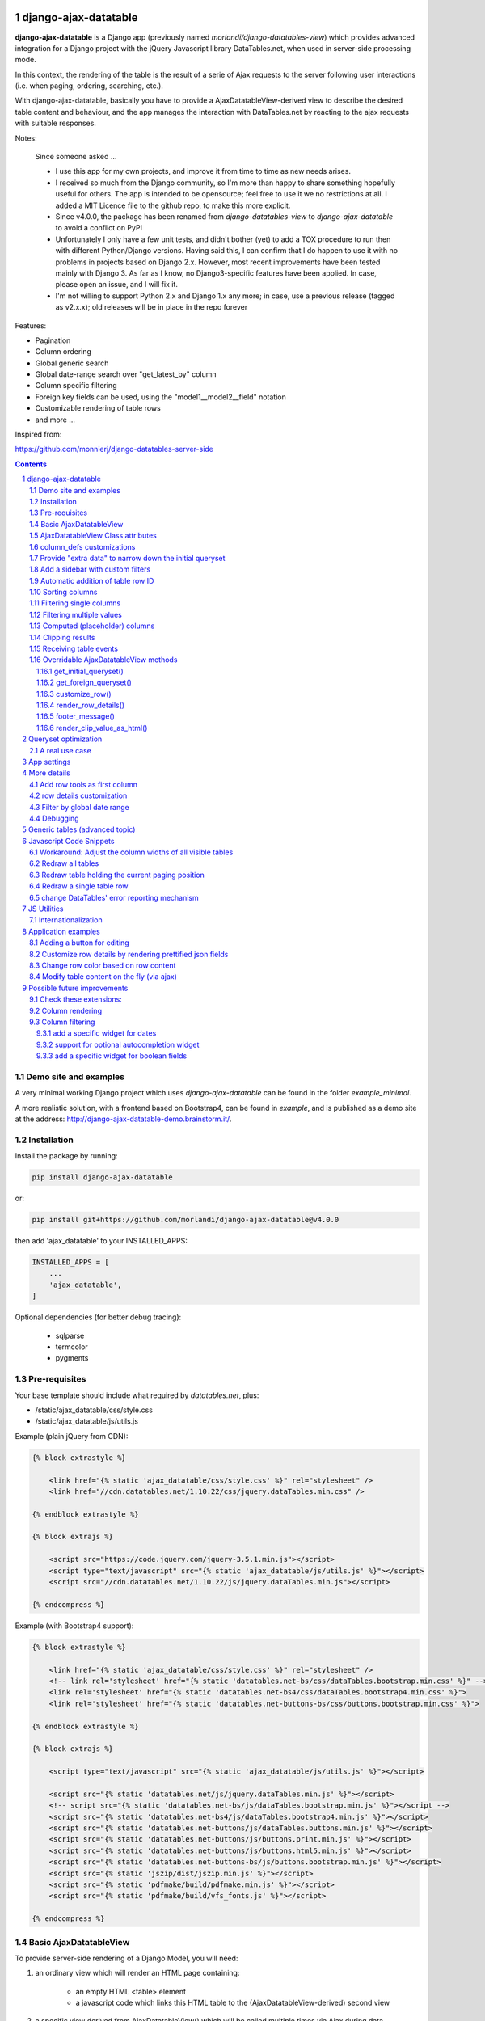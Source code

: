 
django-ajax-datatable
=====================

**django-ajax-datatable** is a Django app (previously named *morlandi/django-datatables-view*) which provides advanced  integration for a Django project with the jQuery Javascript library DataTables.net,
when used in server-side processing mode.

In this context, the rendering of the table is the result of a serie of Ajax
requests to the server following user interactions (i.e. when paging, ordering, searching, etc.).

With django-ajax-datatable, basically you have to provide a AjaxDatatableView-derived view
to describe the desired table content and behaviour, and the app manages the interaction
with DataTables.net by reacting to the ajax requests with suitable responses.

Notes:

   Since someone asked ...

   - I use this app for my own projects, and improve it from time to time as new needs arises.

   - I received so much from the Django community, so I'm more than happy to share something hopefully useful for others.
     The app is intended to be opensource; feel free to use it we no restrictions at all.
     I added a MIT Licence file to the github repo, to make this more explicit.

   - Since v4.0.0, the package has been renamed from `django-datatables-view` to `django-ajax-datatable`
     to avoid a conflict on PyPI

   - Unfortunately I only have a few unit tests, and didn't bother (yet) to add a TOX procedure to run then with
     different Python/Django versions.
     Having said this, I can confirm that I do happen to use it with no problems in projects based on Django 2.x.
     However, most recent improvements have been tested mainly with Django 3.
     As far as I know, no Django3-specific features have been applied.
     In case, please open an issue, and I will fix it.

   - I'm not willing to support Python 2.x and Django 1.x any more; in case, use a previous release (tagged as v2.x.x);
     old releases will be in place in the repo forever

Features:

- Pagination
- Column ordering
- Global generic search
- Global date-range search over "get_latest_by" column
- Column specific filtering
- Foreign key fields can be used, using the "model1__model2__field" notation
- Customizable rendering of table rows
- and more ...

Inspired from:

https://github.com/monnierj/django-datatables-server-side

.. contents::

.. sectnum::

Demo site and examples
----------------------

A very minimal working Django project which uses `django-ajax-datatable` can be found in the folder `example_minimal`.

A more realistic solution, with a frontend based on Bootstrap4, can be found in `example`,
and is published as a demo site at the address: http://django-ajax-datatable-demo.brainstorm.it/.

.. image:: screenshots/examples.png

Installation
------------

Install the package by running:

.. code:: bash

    pip install django-ajax-datatable

or:

.. code:: bash

    pip install git+https://github.com/morlandi/django-ajax-datatable@v4.0.0

then add 'ajax_datatable' to your INSTALLED_APPS:

.. code:: bash

    INSTALLED_APPS = [
        ...
        'ajax_datatable',
    ]

Optional dependencies (for better debug tracing):

    - sqlparse
    - termcolor
    - pygments


Pre-requisites
--------------

Your base template should include what required by `datatables.net`, plus:

- /static/ajax_datatable/css/style.css
- /static/ajax_datatable/js/utils.js

Example (plain jQuery from CDN):

.. code:: html

    {% block extrastyle %}

        <link href="{% static 'ajax_datatable/css/style.css' %}" rel="stylesheet" />
        <link href="//cdn.datatables.net/1.10.22/css/jquery.dataTables.min.css" />

    {% endblock extrastyle %}

    {% block extrajs %}

        <script src="https://code.jquery.com/jquery-3.5.1.min.js"></script>
        <script type="text/javascript" src="{% static 'ajax_datatable/js/utils.js' %}"></script>
        <script src="//cdn.datatables.net/1.10.22/js/jquery.dataTables.min.js"></script>

    {% endcompress %}


Example (with Bootstrap4 support):

.. code:: html

    {% block extrastyle %}

        <link href="{% static 'ajax_datatable/css/style.css' %}" rel="stylesheet" />
        <!-- link rel='stylesheet' href="{% static 'datatables.net-bs/css/dataTables.bootstrap.min.css' %}" -->
        <link rel='stylesheet' href="{% static 'datatables.net-bs4/css/dataTables.bootstrap4.min.css' %}">
        <link rel='stylesheet' href="{% static 'datatables.net-buttons-bs/css/buttons.bootstrap.min.css' %}">

    {% endblock extrastyle %}

    {% block extrajs %}

        <script type="text/javascript" src="{% static 'ajax_datatable/js/utils.js' %}"></script>

        <script src="{% static 'datatables.net/js/jquery.dataTables.min.js' %}"></script>
        <!-- script src="{% static 'datatables.net-bs/js/dataTables.bootstrap.min.js' %}"></script -->
        <script src="{% static 'datatables.net-bs4/js/dataTables.bootstrap4.min.js' %}"></script>
        <script src="{% static 'datatables.net-buttons/js/dataTables.buttons.min.js' %}"></script>
        <script src="{% static 'datatables.net-buttons/js/buttons.print.min.js' %}"></script>
        <script src="{% static 'datatables.net-buttons/js/buttons.html5.min.js' %}"></script>
        <script src="{% static 'datatables.net-buttons-bs/js/buttons.bootstrap.min.js' %}"></script>
        <script src="{% static 'jszip/dist/jszip.min.js' %}"></script>
        <script src="{% static 'pdfmake/build/pdfmake.min.js' %}"></script>
        <script src="{% static 'pdfmake/build/vfs_fonts.js' %}"></script>

    {% endcompress %}


Basic AjaxDatatableView
-----------------------

To provide server-side rendering of a Django Model, you will need:

1. an ordinary view which will render an HTML page containing:

    - an empty HTML <table> element
    - a javascript code which links this HTML table to the (AjaxDatatableView-derived) second view

2. a specific view derived from AjaxDatatableView() which will be called multiple times
   via Ajax during data navigation; this second view has two duties:

   - render the initial table layout based on specified columns
   - respond to datatables.net requests, as a consequence of the user interaction with the table

**Example**:

We start by rendering an HTML page from this template:

file `permissions_list.html`

.. code:: python

    <table id="datatable_permissions">
    </table>

    or:

    <div class="table-responsive">
        <table id="datatable_permissions" width="100%" class="table table-striped table-bordered dt-responsive compact nowrap">
        </table>
    </div>

    ...

    <script language="javascript">

        $(document).ready(function() {
            AjaxDatatableViewUtils.initialize_table(
                $('#datatable_permissions'),
                "{% url 'ajax_datatable_permissions' %}",
                {
                    // extra_options (example)
                    processing: false,
                    autoWidth: false,
                    full_row_select: true,
                    scrollX: false
                }, {
                    // extra_data
                    // ...
                },
            );
        });

    </script>

Here, "{% url 'ajax_datatable_permissions' %}" is the endpoint to the specialized view:

file `urls.py`

.. code:: python

    from django.urls import path
    from . import ajax_datatable_views

    app_name = 'frontend'

    urlpatterns = [
        ...
        path('ajax_datatable/permissions/', ajax_datatable_views.PermissionAjaxDatatableView.as_view(), name="ajax_datatable_permissions"),
    ]



The javascript helper **AjaxDatatableViewUtils.initialize_table(element, url, extra_options={}, extra_data={})**
connects the HTML table element to the "server-size table rendering" machinery, and performs
a first call (identified by the `action=initialize` parameter) to the AjaxDatatableView-derived
view.

This in turn populates the HTML empty table with a suitable layout,
while subsequent calls to the view will be performed to populate the table with real data.

This strategy allows the placement of one or more dynamic tables in the same page.


I often keep all AjaxDatatableView-derived views in a separate "ajax_datatable_views.py" source file,
to make it crystal clear that you should never call them directly:

file `ajax_datatable_views.py`

.. code:: python

    from ajax_datatable.views import AjaxDatatableView
    from django.contrib.auth.models import Permission


    class PermissionAjaxDatatableView(AjaxDatatableView):

        model = Permission
        title = 'Permissions'
        initial_order = [["app_label", "asc"], ]
        length_menu = [[10, 20, 50, 100, -1], [10, 20, 50, 100, 'all']]
        search_values_separator = '+'

        column_defs = [
            AjaxDatatableView.render_row_tools_column_def(),
            {'name': 'id', 'visible': False, },
            {'name': 'codename', 'visible': True, },
            {'name': 'name', 'visible': True, },
            {'name': 'app_label', 'foreign_field': 'content_type__app_label', 'visible': True, },
            {'name': 'model', 'foreign_field': 'content_type__model', 'visible': True, },
        ]

In the previous example, row id is included in the first column of the table,
but hidden to the user.

AjaxDatatableView will serialize the required data during table navigation.


This is the resulting table:

.. image:: screenshots/001a.png

You can use common CSS style to customize the final rendering:

.. image:: screenshots/001.png


AjaxDatatableViewUtils.initialize_table() parameters are:

    element
        table element

    url
        action (remote url to be called via Ajax)

    extra_options={}
        custom options for dataTable()

    extra_data={}
        extra parameters to be sent via ajax for global "initial queryset" filtering;
        see: `Provide "extra data" to narrow down the initial queryset`_


AjaxDatatableView Class attributes
----------------------------------

Required:

- model
- column_defs

Optional:

- initial_order = [[1, "asc"], [5, "desc"]]   # positions can also be expressed as column names: [['surname', 'asc'], ]
- length_menu = [[10, 20, 50, 100], [10, 20, 50, 100]]
- latest_by = None
- show_date_filters = None
- show_column_filters = None
- disable_queryset_optimization = False
- disable_queryset_optimization_only = False
- disable_queryset_optimization_select_related = False
- disable_queryset_optimization_prefetch_related = False
- table_row_id_prefix = 'row-'
- table_row_id_fieldname = 'id'
- render_row_details_template_name = "render_row_details.html"
- search_values_separator = ''
- sort_field: None

or override the following methods to provide attribute values at run-time,
based on request:

.. code:: python

    def get_column_defs(self):
        return self.column_defs

    def get_initial_order(self):
        return self.initial_order

    def get_length_menu(self):
        return self.length_menu

    def get_latest_by(self, request):
        """
        Override to customize based on request.

        Provides the name of the column to be used for global date range filtering.
        Return either '', a fieldname or None.

        When None is returned, in model's Meta 'get_latest_by' attributed will be used.
        """
        return self.latest_by

    def get_show_date_filters(self, request):
        """
        Override to customize based on request.

        Defines whether to use the global date range filter.
        Return either True, False or None.

        When None is returned, will'll check whether 'latest_by' is defined
        """
        return self.show_date_filters

    def get_show_column_filters(self, request):
        """
        Override to customize based on request.

        Defines whether to use the column filters.
        Return either True, False or None.

        When None is returned, check if at least one visible column in searchable.
        """
        return self.show_column_filters

    def get_table_row_id(self, request, obj):
        """
        Provides a specific ID for the table row; default: "row-ID"
        Override to customize as required.
        """
        result = ''
        if self.table_row_id_fieldname:
            try:
                result = self.table_row_id_prefix + str(getattr(obj, self.table_row_id_fieldname))
            except:
                result = ''
        return result

column_defs customizations
--------------------------

Example::

    column_defs = [{
        'name': 'currency',                 # required
        'data': None,
        'title': 'Currency',                # optional: default = field verbose_name or column name
        'visible': True,                    # optional: default = True
        'searchable': True,                 # optional: default = True if visible, False otherwise
        'orderable': True,                  # optional: default = True if visible, False otherwise
        'foreign_field': 'manager__name',   # optional: follow relation
        'm2m_foreign_field': 'manager__name',   # optional: follow m2m relation
        'placeholder': False,               # ???
        'className': 'css-class-currency',  # optional class name for cell
        'defaultContent': '<h1>test</h1>',  # ???
        'width': 300,                       # optional: controls the minimum with of each single column
        'choices': None,                    # see `Filtering single columns` below
        'initialSearchValue': None,         # see `Filtering single columns` below
        'autofilter': False,                # see `Filtering single columns` below
        'boolean': False,                   # treat calculated column as BooleanField
        'max_length': 0,                    # if > 0, clip result longer then max_length
        'lookup_field': '__icontains',      # used for searches; default: '__icontains'
    }, {
        ...

Notes:

    - **title**: if not supplied, the verbose name of the model column (when available)
      or **name** will be used
    - **width**: for this to be effective, you need to add **table-layout: fixed;** style
      to the HTML table, but in some situations this causes problems in the computation
      of the table columns' widths (at least in the current version 1.10.19 of Datatables.net)

Provide "extra data" to narrow down the initial queryset
--------------------------------------------------------

Sometimes you might need to restrict the initial queryset based on the context.

To that purpose, you can provide a dictionary of additional filters during table initialization;
this dictionary will be sent to the View, where you can use it for queryset filtering.

Provide as many key as required; assign either constant values or callables.
The special keys 'date_from' and 'date_to' may be used to override values collected
by the optional global date range filter (format: 'YYYY-MM-DD').

Example:

.. code:: javascript

        AjaxDatatableViewUtils.initialize_table(
            element,
            url,
            {
                // extra_options (example)
                processing: false,
                autoWidth: false,
                full_row_select: false,
                scrollX: true,
                bFilter: false
            }, {
                // extra_data
                client_id: '{{client.id}}',
                date_from: function() { return date_input_to_isoformat('#date_from'); },
                date_to: function() { return date_input_to_isoformat('#date_to'); }
            }
        );

then:

.. code:: python

    class SampleAjaxDatatableView(AjaxDatatableView):

        ...

        def get_initial_queryset(self, request=None):

            if not request.user.is_authenticated:
                raise PermissionDenied

            # We accept either GET or POST
            if not getattr(request, 'REQUEST', None):
                request.REQUEST = request.GET if request.method=='GET' else request.POST

            queryset = self.model.objects.all()

            if 'client_id' in request.REQUEST:
                client_id = int(request.REQUEST.get('client_id'))
                queryset = queryset.filter(client_id=client_id)

            return queryset


Add a sidebar with custom filters
---------------------------------

Sometimes you need to provide complex or very specific filters to let the user control
the content of the table in an advanced manner.

In those cases, the global or column filters provided by AjaxDatatableView,
which are based on simple <input> and <select> widgets, may not be enought.

Still, you can easily add a sidebar with custom filters, and apply to them
the concepts explained in the previous paragraph (`Provide "extra data" to narrow down the initial queryset`_).

An example of this technique has been added to the Example project; the result
and a detailed explanation is presented here:

http://django-ajax-datatable-demo.brainstorm.it/side_filters/

.. image:: screenshots/side_filters.png


Automatic addition of table row ID
----------------------------------

Starting from v3.2.0, each table row is characterized with a specific ID on each row
(tipically, the primary key value from the queryset)

.. image:: screenshots/table_row_id.png

The default behaviour is to provide the string "row-ID", where:

- "row-" is retrieved from self.table_row_id_prefix
- "ID" is retrieved from the row object, using the field with name self.table_row_id_fieldname (default: "id")

Note that, for this to work, you are required to list the field "id" in the column list (maybe hidden).

This default behaviour can be customized by either:

- replacing the values for `table_row_id_fieldname` and/or `table_row_id_prefix`, or
- overriding `def get_table_row_id(self, request, obj)`

Sorting columns
---------------

Sorting is managed the by the overridable method `sort_queryset()`, and fully
delegated to the database for better performances.

For each `orderable` column, the column `name` will be used, unless a `sort_field`
has been specified; in which case, the latter will be used instead.

Filtering single columns
------------------------

**DatatableView.show_column_filters** (or **DatatableView.get_show_column_filters(request)**)
defines whether to show specific filters for searchable columns as follows:

    - None (default): show if at least one visible column in searchable
    - True: always show
    - False: always hide

By default, a column filter for a searchable column is rendered as a **text input** box;
you can instead provide a **select** box using the following attributes:

choices
    - None (default) or False: no choices (use text input box)
    - True: use Model's field choices;
        + failing that, we might use "autofilter"; that is: collect the list of distinct values from db table
        + or, for **BooleanField** columns, provide (None)/Yes/No choice sequence
        + calculated columns with attribute 'boolean'=True are treated as BooleanFields
    - ((key1, value1), (key2, values), ...) : use supplied sequence of choices

autofilter
    - default = False
    - when set: if choices == True and no Model's field choices are available,
      collects distinct values from db table (much like Excel "autofilter" feature)

For the first rendering of the table:

initialSearchValue
    - optional initial value for column filter

Note that `initialSearchValue` can be a value or a callable object.
If callable it will be called every time a new object is created.

For example:

.. code:: python

    class MyAjaxDatatableView(AjaxDatatableView):

        def today():
            return datetime.datetime.now().date()

        ...

        column_defs = [
            ...
            {
                'name': 'created',
                'choices': True,
                'autofilter': True,
                'initialSearchValue': today
            },
            ...
        ]

.. image:: screenshots/column_filtering.png


Filtering multiple values
-------------------------

Searching on multiple values can be obtained by assigning a "search value separator"
as in the following example::

    search_values_separator = '+'

In this case, if the user inputs "aaa + bbb", the following search will be issued::

    Q("aaa") | Q("bbb")

This works for text search on both global and columns filters.

TODO: test with dates, choices and autofilter.


Computed (placeholder) columns
------------------------------

You can insert placeholder columns in the table, and feed their content with
arbitrary HTML.

Example:

.. code:: python

    @method_decorator(login_required, name='dispatch')
    class RegisterAjaxDatatableView(AjaxDatatableView):

        model = Register
        title = _('Registers')

        column_defs = [
            {
                'name': 'id',
                'visible': False,
            }, {
                'name': 'created',
            }, {
                'name': 'dow',
                'title': 'Day of week',
                'placeholder': True,
                'searchable': False,
                'orderable': False,
                'className': 'highlighted',
            }, {
                ...
            }
        ]

        def customize_row(self, row, obj):
            days = ['monday', 'tuesday', 'wednesday', 'thyrsday', 'friday', 'saturday', 'sunday']
            if obj.created is not None:
                row['dow'] = '<b>%s</b>' % days[obj.created.weekday()]
            else:
                row['dow'] = ''
            return

.. image:: screenshots/003.png

Clipping results
----------------

Sometimes you might want to clip results up to a given maximum length, to control the column width.

This can be obtained by specifying a positive value for the `max_length` column_spec attribute.

Results will be clipped in both the column cells and in the column filter.

.. image:: screenshots/clipping_results.png

Clipped results are rendered as html text as follows:

.. code:: python

    def render_clip_value_as_html(self, long_text, short_text, is_clipped):
        """
        Given long and shor version of text, the following html representation:
            <span title="long_text">short_text[ellipsis]</span>

        To be overridden for further customisations.
        """
        return '<span title="{long_text}">{short_text}{ellipsis}</span>'.format(
            long_text=long_text,
            short_text=short_text,
            ellipsis='&hellip;' if is_clipped else ''
        )

You can customise the rendering by overriding `render_clip_value_as_html()`

Receiving table events
----------------------

The following table events are broadcasted to your custom handlers, provided
you subscribe them:

- initComplete(table)
- drawCallback(table, settings)
- rowCallback(table, row, data)
- footerCallback(table, row, data, start, end, display)

Please note the the first parameter of the callback is always the event,
and next parameters are additional data::

    .trigger('foo', [1, 2]);

    .on('foo', function(event, one, two) { ... });


More events triggers sent directly by DataTables.net are listed here:

    https://datatables.net/reference/event/

Example:

.. code :: html

    <div class="table-responsive">
        <table id="datatable" width="100%" class="table table-striped table-bordered dataTables-log">
        </table>
    </div>

    <script language="javascript">
        $(document).ready(function() {

            // Subscribe "rowCallback" event
            $('#datatable').on('rowCallback', function(event, table, row, data ) {
                //$(e.target).show();
                console.log('rowCallback(): table=%o', table);
                console.log('rowCallback(): row=%o', row);
                console.log('rowCallback(): data=%o', data);
            });

            // Initialize table
            AjaxDatatableViewUtils.initialize_table(
                $('#datatable'),
                "{% url 'frontend:object-datatable' model|app_label model|model_name %}",
                extra_option={},
                extra_data={}
            );
        });
    </script>


Overridable AjaxDatatableView methods
-------------------------------------

get_initial_queryset()
......................

Provides the queryset to work with; defaults to **self.model.objects.all()**

Example:

.. code:: python

    def get_initial_queryset(self, request=None):
        if not request.user.view_all_clients:
            queryset = request.user.related_clients.all()
        else:
            queryset = super().get_initial_queryset(request)
        return queryset

get_foreign_queryset()
......................

When collecting data for autofiltering in a "foreign_field" column, we need some data
source for doing the lookup.

The default implementation is as follows:

.. code:: python

    def get_foreign_queryset(self, request, field):
        queryset = field.model.objects.all()
        return queryset

You can override it for further reducing the resulting list.

customize_row()
...............

Called every time a new data row is required by the client, to let you further
customize cell content

Example:

.. code:: python

    def customize_row(self, row, obj):
        # 'row' is a dictionary representing the current row, and 'obj' is the current object.
        row['code'] = '<a class="client-status client-status-%s" href="%s">%s</a>' % (
            obj.status,
            reverse('frontend:client-detail', args=(obj.id,)),
            obj.code
        )
        if obj.recipe is not None:
            row['recipe'] = obj.recipe.display_as_tile() + ' ' + str(obj.recipe)
        return

render_row_details()
....................

Renders an HTML fragment to show table row content in "detailed view" fashion,
as previously explained later in the **Add row tools as first column** section.

See also: `row details customization`_

Example:

.. code:: python

    def render_row_details(self, pk, request=None):
        client = self.model.objects.get(pk=pk)
        ...
        return render_to_string('frontend/pages/includes/client_row_details.html', {
            'client': client,
            ...
        })

OR you can have your own callback called instead (thanks to `PetrDlouhy <https://github.com/PetrDlouhy>`_):

.. code:: html

    AjaxDatatableViewUtils.initialize_table(
        element,
        url,
        {
            // extra_options
            ...
            detail_callback: function(data, tr) {
                console.log('tr: %o', tr);
                console.log('data: %o', data);

                // for example: open a Bootstrap3 modal
                $('.modal-body').html(data, 'details');
                $('.modal').modal();
            }
        }, {
            // extra_data
            ...
        },
    );

footer_message()
................

You can annotate the table footer with a custom message by overridding the
following View method.

.. code:: python

    def footer_message(self, qs, params):
        """
        Overriden to append a message to the bottom of the table
        """
        return None

Example:

.. code:: python

    def footer_message(self, qs, params):
        return 'Selected rows: %d' % qs.count()

.. code:: html

    <style>
        .dataTables_wrapper .dataTables_extraFooter {
            border: 1px solid blue;
            color: blue;
            padding: 8px;
            margin-top: 8px;
            text-align: center;
        }
    </style>

.. image:: screenshots/005.png


render_clip_value_as_html()
...........................

Renders clipped results as html span tag, providing the non-clipped value as title:

.. code:: python

    def render_clip_value_as_html(self, long_text, short_text, is_clipped):
        """
        Given long and shor version of text, the following html representation:
            <span title="long_text">short_text[ellipsis]</span>

        To be overridden for further customisations.
        """
        return '<span title="{long_text}">{short_text}{ellipsis}</span>'.format(
            long_text=long_text,
            short_text=short_text,
            ellipsis='&hellip;' if is_clipped else ''
        )

Override to customise the rendering of clipped cells.

Queryset optimization
=====================

As the purpose of this module is all about querysets rendering, any chance to optimize
data extractions from the database is more then appropriate.

Starting with v2.3.0, AjaxDatatableView tries to burst performances in two ways:

1) by using `only <https://docs.djangoproject.com/en/2.2/ref/models/querysets/#only>`_ to limit the number of columns in the result set

2) by using `select_related <https://docs.djangoproject.com/en/2.2/ref/models/querysets/#only>`_ to minimize the number of queries involved

The parameters passed to only() and select_related() are inferred from `column_defs`.

Should this cause any problem, you can disable queryset optimization in two ways:

- globally: by activating the `AJAX_DATATABLE_DISABLE_QUERYSET_OPTIMIZATION` setting
- per table: by setting to True the value of the `disable_queryset_optimization` attribute

Alternatively, you can selectively disable the `only` or `select_related` optimization with the following flags:

- self.disable_queryset_optimization_only
- self.disable_queryset_optimization_select_related

A real use case
---------------

(1) Plain queryset::

       SELECT "tasks_devicetesttask"."id",
              "tasks_devicetesttask"."description",
              "tasks_devicetesttask"."created_on",
              "tasks_devicetesttask"."created_by_id",
              "tasks_devicetesttask"."started_on",
              "tasks_devicetesttask"."completed_on",
              "tasks_devicetesttask"."job_id",
              "tasks_devicetesttask"."status",
              "tasks_devicetesttask"."mode",
              "tasks_devicetesttask"."failure_reason",
              "tasks_devicetesttask"."progress",
              "tasks_devicetesttask"."log_text",
              "tasks_devicetesttask"."author",
              "tasks_devicetesttask"."order",
              "tasks_devicetesttask"."appliance_id",
              "tasks_devicetesttask"."serial_number",
              "tasks_devicetesttask"."program_id",
              "tasks_devicetesttask"."position",
              "tasks_devicetesttask"."hidden",
              "tasks_devicetesttask"."is_duplicate",
              "tasks_devicetesttask"."notes"
       FROM "tasks_devicetesttask"
       WHERE "tasks_devicetesttask"."hidden" = FALSE
       ORDER BY "tasks_devicetesttask"."created_on" DESC

    **[sql] (233ms) 203 queries with 182 duplicates**


(2) With select_related()::

       SELECT "tasks_devicetesttask"."id",
              "tasks_devicetesttask"."description",
              "tasks_devicetesttask"."created_on",
              "tasks_devicetesttask"."created_by_id",
              "tasks_devicetesttask"."started_on",
              "tasks_devicetesttask"."completed_on",
              "tasks_devicetesttask"."job_id",
              "tasks_devicetesttask"."status",
              "tasks_devicetesttask"."mode",
              "tasks_devicetesttask"."failure_reason",
              "tasks_devicetesttask"."progress",
              "tasks_devicetesttask"."log_text",
              "tasks_devicetesttask"."author",
              "tasks_devicetesttask"."order",
              "tasks_devicetesttask"."appliance_id",
              "tasks_devicetesttask"."serial_number",
              "tasks_devicetesttask"."program_id",
              "tasks_devicetesttask"."position",
              "tasks_devicetesttask"."hidden",
              "tasks_devicetesttask"."is_duplicate",
              "tasks_devicetesttask"."notes",
              "backend_appliance"."id",
              "backend_appliance"."description",
              "backend_appliance"."hidden",
              "backend_appliance"."created",
              "backend_appliance"."created_by_id",
              "backend_appliance"."updated",
              "backend_appliance"."updated_by_id",
              "backend_appliance"."type",
              "backend_appliance"."rotation",
              "backend_appliance"."code",
              "backend_appliance"."barcode",
              "backend_appliance"."mechanical_efficiency_min",
              "backend_appliance"."mechanical_efficiency_max",
              "backend_appliance"."volumetric_efficiency_min",
              "backend_appliance"."volumetric_efficiency_max",
              "backend_appliance"."displacement",
              "backend_appliance"."speed_min",
              "backend_appliance"."speed_max",
              "backend_appliance"."pressure_min",
              "backend_appliance"."pressure_max",
              "backend_appliance"."oil_temperature_min",
              "backend_appliance"."oil_temperature_max",
              "backend_program"."id",
              "backend_program"."description",
              "backend_program"."hidden",
              "backend_program"."created",
              "backend_program"."created_by_id",
              "backend_program"."updated",
              "backend_program"."updated_by_id",
              "backend_program"."code",
              "backend_program"."start_datetime",
              "backend_program"."end_datetime",
              "backend_program"."favourite"
       FROM "tasks_devicetesttask"
       LEFT OUTER JOIN "backend_appliance" ON ("tasks_devicetesttask"."appliance_id" = "backend_appliance"."id")
       LEFT OUTER JOIN "backend_program" ON ("tasks_devicetesttask"."program_id" = "backend_program"."id")
       WHERE "tasks_devicetesttask"."hidden" = FALSE
       ORDER BY "tasks_devicetesttask"."created_on" DESC

    **[sql] (38ms) 3 queries with 0 duplicates**


(3) With select_related() and only()::

       SELECT "tasks_devicetesttask"."id",
              "tasks_devicetesttask"."started_on",
              "tasks_devicetesttask"."completed_on",
              "tasks_devicetesttask"."status",
              "tasks_devicetesttask"."failure_reason",
              "tasks_devicetesttask"."author",
              "tasks_devicetesttask"."order",
              "tasks_devicetesttask"."appliance_id",
              "tasks_devicetesttask"."serial_number",
              "tasks_devicetesttask"."program_id",
              "tasks_devicetesttask"."position",
              "backend_appliance"."id",
              "backend_appliance"."code",
              "backend_program"."id",
              "backend_program"."code"
       FROM "tasks_devicetesttask"
       LEFT OUTER JOIN "backend_appliance" ON ("tasks_devicetesttask"."appliance_id" = "backend_appliance"."id")
       LEFT OUTER JOIN "backend_program" ON ("tasks_devicetesttask"."program_id" = "backend_program"."id")
       WHERE "tasks_devicetesttask"."hidden" = FALSE
       ORDER BY "tasks_devicetesttask"."created_on" DESC

    **[sql] (19ms) 3 queries with 0 duplicates**


App settings
============

::

    AJAX_DATATABLE_MAX_COLUMNS = 30
    AJAX_DATATABLE_TRACE_COLUMNDEFS = False               #  enables debug tracing of applied column defs
    AJAX_DATATABLE_TRACE_QUERYDICT = False                #  enables debug tracing of datatables requests
    AJAX_DATATABLE_TRACE_QUERYSET = False                 #  enables debug tracing of applied query
    AJAX_DATATABLE_TEST_FILTERS = False                   # trace results for each individual filter, for debugging purposes
    AJAX_DATATABLE_DISABLE_QUERYSET_OPTIMIZATION = False  # all queryset optimizations are disabled


More details
============

Add row tools as first column
-----------------------------

You can insert **AjaxDatatableView.render_row_tools_column_def()** as the first element
in `column_defs` to obtain some tools at the beginning of each table row.

If `full_row_select=true` is specified as extra-option during table initialization,
row details can be toggled by clicking anywhere in the row.

`datatables_views.py`

.. code:: python

    from django.contrib.auth.decorators import login_required
    from django.utils.decorators import method_decorator

    from ajax_datatable.views import AjaxDatatableView
    from backend.models import Register


    @method_decorator(login_required, name='dispatch')
    class RegisterAjaxDatatableView(AjaxDatatableView):

        model = Register
        title = 'Registers'

        column_defs = [
            AjaxDatatableView.render_row_tools_column_def(),
            {
                'name': 'id',
                'visible': False,
            }, {
            ...

By default, these tools will provide an icon to show and hide a detailed view
below each table row.

The tools are rendered according to the template **ajax_datatable/row_tools.html**,
which can be overridden.

Row details are automatically collected via Ajax by calling again the views
with a specific **?action=details** parameters, and will be rendered by the
method::

    def render_row_details(self, pk, request=None)

which you can further customize when needed.

The default behaviour provided by the base class if shown below:

.. image:: screenshots/002.png

row details customization
-------------------------

The default implementation of render_row_details() tries to load a template
in the following order:

- ajax_datatable/<app_label>/<model_name>/<render_row_details_template_name>
- ajax_datatable/<app_label>/<render_row_details_template_name>
- ajax_datatable/<render_row_details_template_name>

(where the default value for <render_row_details_template_name> is "render_row_details.html")

and, when found, uses it for rendering.

The template receives the following context::

    html = template.render({
        'model': self.model,
        'model_admin': self.get_model_admin(),
        'object': obj,
        'extra_data': [extra_data dict retrieved from request]
    }, request)

`model_admin`, when available, can be used to navigate fieldsets (if defined)
in the template, much like django's `admin/change_form.html` does.

If no template is available, a simple HTML table with all field values
is built instead.

In all cases, the resulting HTML will be wrapped in the following structure:

.. code :: html

    <tr class="details">
        <td class="details">
            <div class="row-details-wrapper" data-parent-row-id="PARENT-ROW-ID">
                ...

Filter by global date range
---------------------------

When a `latest_by` column has been specified and `show_date_filter` is active,
a global date range filtering widget is provided, based on `jquery-ui.datepicker`:

.. image:: screenshots/004a.png

The header of the column used for date filtering is decorated with the class
"latest_by"; you can use it to customize it's rendering.

You can fully replace the widget with your own by providing a custom **fn_daterange_widget_initialize()**
callback at Module's initialization, as in the following example, where we
use `bootstrap.datepicker`:

.. code:: html

    AjaxDatatableViewUtils.init({
        search_icon_html: '<i class="fa fa-search"></i>',
        language: {
        },
        fn_daterange_widget_initialize: function(table, data) {
            var wrapper = table.closest('.dataTables_wrapper');
            var toolbar = wrapper.find(".toolbar");
            toolbar.html(
                '<div class="daterange" style="float: left; margin-right: 6px;">' +
                '{% trans "From" %}: <input type="text" class="date_from" autocomplete="off">' +
                '&nbsp;&nbsp;' +
                '{% trans "To" %}: <input type="text" class="date_to" autocomplete="off">' +
                '</div>'
            );
            var date_pickers = toolbar.find('.date_from, .date_to');
            date_pickers.datepicker();
            date_pickers.on('change', function(event) {
                // Annotate table with values retrieved from date widgets
                var dt_from = toolbar.find('.date_from').data("datepicker");
                var dt_to = toolbar.find('.date_to').data("datepicker");
                table.data('date_from', dt_from ? dt_from.getFormattedDate("yyyy-mm-dd") : '');
                table.data('date_to', dt_to ? dt_to.getFormattedDate("yyyy-mm-dd") : '');
                // Redraw table
                table.api().draw();
            });
        }
    });

.. image:: screenshots/004b.png

Debugging
---------

In case of errors, Datatables.net shows an alert popup:

.. image:: screenshots/006.png

You can change it to trace the error in the browser console, insted:

.. code:: javascript

    // change DataTables' error reporting mechanism to throw a Javascript
    // error to the browser's console, rather than alerting it.
    $.fn.dataTable.ext.errMode = 'throw';

All details of Datatables.net requests can be logged to the console by activating
these setting::

    AJAX_DATATABLE_TRACE_COLUMNDEFS = True
    AJAX_DATATABLE_TRACE_QUERYDICT = True

The resulting query (before pagination) can be traced as well with::

    AJAX_DATATABLE_TRACE_QUERYSET = True

Debugging traces for date range filtering, column filtering or global filtering can be displayed
by activating this setting::

    AJAX_DATATABLE_TEST_FILTERS

.. image:: screenshots/007.png


Generic tables (advanced topic)
===============================

Chances are you might want to supply a standard user interface for listing
several models.

In this case, it is possible to use a generic approach and avoid code duplications,
as detailed below.

First, we supply a generic view which receives a model as parameter,
and passes it to the template used for rendering the page:

file `frontend/datatables_views.py`:

.. code:: python

    @login_required
    def object_list_view(request, model, template_name="frontend/pages/object_list.html"):
        """
        Render the page which contains the table.
        That will in turn invoke (via Ajax) object_datatable_view(), to fill the table content
        """
        return render(request, template_name, {
            'model': model,
        })

In the urlconf, link to specific models as in the example below:

file `frontend/urls.py`:

.. code:: python

    path('channel/', datatables_views.object_list_view, {'model': backend.models.Channel, }, name="channel-list"),

The template uses the `model` received in the context to display appropriate `verbose_name`
and `verbose_name_plural` attributes, and to extract `app_label` and `model_name`
as needed; unfortunately, we also had to supply some very basic helper templatetags,
as the `_meta` attribute of the model is not directly visible in this context.

.. code:: html

    {% extends 'frontend/base.html' %}
    {% load static datatables_view_tags i18n %}

    {% block breadcrumbs %}
        <li>
            <a href="{% url 'frontend:index' %}">{% trans 'Home' %}</a>
        </li>
        <li class="active">
            <strong>{{model|model_verbose_name_plural}}</strong>
        </li>
    {% endblock breadcrumbs %}

    {% block content %}

        {% testhasperm model 'view' as can_view_objects %}
        {% if not can_view_objects %}
            <h2>{% trans "Sorry, you don't have the permission to view these objects" %}</h2>
        {% else %}

            <div>
                <h5>{% trans 'All' %} {{ model|model_verbose_name_plural }}</h5>
                {% ifhasperm model 'add' %}
                    <a href="#">{% trans 'Add ...' %}</a>
                {% endifhasperm %}
            </div>
            <div class="table-responsive">
                <table id="datatable" width="100%" class="table table-striped table-bordered table-hover dataTables-example">
                </table>
            </div>

            {% ifhasperm model 'add' %}
                <a href="#">{% trans 'Add ...' %}</a>
            {% endifhasperm %}

        {% endif %}

    {% endblock content %}


    {% block extrajs %}
        <script language="javascript">

            $(document).ready(function() {
                AjaxDatatableViewUtils.initialize_table(
                    $('#datatable'),
                    "{% url 'frontend:object-datatable' model|app_label model|model_name %}",
                    extra_option={},
                    extra_data={}
                );
            });

        </script>
    {% endblock %}


app_label and model_name are just strings, and as such can be specified in an url.

The connection with the Django backend uses the following generic url::

    {% url 'frontend:object-datatable' model|app_label model|model_name %}

from `urls.py`::

    # List any Model
    path('datatable/<str:app_label>/<str:model_name>/', datatables_views.object_datatable_view, name="object-datatable"),

object_datatable_view() is a lookup helper which navigates all AjaxDatatableView-derived
classes in the module and selects the view appropriate for the specific model
in use:

file `frontend/datatables_views.py`:

.. code:: python

    import inspect

    def object_datatable_view(request, app_label, model_name):

        # List all AjaxDatatableView in this module
        datatable_views = [
            klass
            for name, klass in inspect.getmembers(sys.modules[__name__])
            if inspect.isclass(klass) and issubclass(klass, AjaxDatatableView)
        ]

        # Scan AjaxDatatableView until we find the right one
        for datatable_view in datatable_views:
            model = datatable_view.model
            if (model is not None and (model._meta.app_label, model._meta.model_name) == (app_label, model_name)):
                view = datatable_view
                break

        return view.as_view()(request)

which for this example happens to be:

.. code:: python

    @method_decorator(login_required, name='dispatch')
    class ChannelAjaxDatatableView(BaseAjaxDatatableView):

        model = Channel
        title = 'Channels'

        column_defs = [
            AjaxDatatableView.render_row_tools_column_def(),
            {
                'name': 'id',
                'visible': False,
            }, {
                'name': 'description',
            }, {
                'name': 'code',
            }
        ]

Javascript Code Snippets
========================

Workaround: Adjust the column widths of all visible tables
----------------------------------------------------------

.. code:: javascript

    setTimeout(function () {
        AjaxDatatableViewUtils.adjust_table_columns();
    }, 200);

or maybe better:

.. code:: javascript

    var table = element.DataTable({
        ...
        "initComplete": function(settings) {
            setTimeout(function () {
                AjaxDatatableViewUtils.adjust_table_columns();
            }, 200);
        }

where:

.. code:: javascript

    function adjust_table_columns() {
        // Adjust the column widths of all visible tables
        // https://datatables.net/reference/api/%24.fn.dataTable.tables()
        $.fn.dataTable
            .tables({
                visible: true,
                api: true
            })
            .columns.adjust();
    }


Redraw all tables
-----------------

.. code:: javascript

    $.fn.dataTable.tables({
        api: true
    }).draw();

Redraw table holding the current paging position
------------------------------------------------

.. code:: javascript

    table = $(element).closest('table.dataTable');
    $.ajax({
        type: 'GET',
        url: ...
    }).done(function(data, textStatus, jqXHR) {
        table.DataTable().ajax.reload(null, false);
    });

Redraw a single table row
-------------------------

TODO: THIS DOESN'T SEEM TO WORK PROPERLY 😭

.. code:: javascript

    table.DataTable().row(tr).invalidate().draw();

Example:

.. code:: javascript

    var table = $(element).closest('table.dataTable');
    var table_row_id = table.find('tr.shown').attr('id');
    $.ajax({
        type: 'POST',
        url: ...
    }).done(function(data, textStatus, jqXHR) {
        table.DataTable().ajax.reload(null, false);

        // Since we've update the record via Ajax, we need to redraw this table row
        var tr = table.find('#' + table_row_id);
        var row = table.DataTable().row(tr)
        row.invalidate().draw();

        // Hack: here we would like to enhance the updated row, by adding the 'updated' class;
        // Since a callback is not available upon draw completion,
        // let's use a timer to try later, and cross fingers
        setTimeout(function() {
            table.find('#' + table_row_id).addClass('updated');
        }, 200);
        setTimeout(function() {
            table.find('#' + table_row_id).addClass('updated');
        }, 1000);

    });

change DataTables' error reporting mechanism
--------------------------------------------

.. code:: javascript

    // change DataTables' error reporting mechanism to throw a Javascript
    // error to the browser's console, rather than alerting it.
    $.fn.dataTable.ext.errMode = 'throw';


JS Utilities
============

- AjaxDatatableViewUtils.init(options)
- AjaxDatatableViewUtils.initialize_table(element, url, extra_options={}, extra_data={})
- AjaxDatatableViewUtils.after_table_initialization(table, data, url)
- AjaxDatatableViewUtils.adjust_table_columns()
- AjaxDatatableViewUtils.redraw_all_tables()
- AjaxDatatableViewUtils.redraw_table(element)

Internationalization
--------------------

You can provide localized messages by initializing the AjaxDatatableViewUtils JS module
as follow (example in italian):

.. code:: javascript

    AjaxDatatableViewUtils.init({
        search_icon_html: '<i class="fa fa-search" style="font-size: 16px"></i>',
        language: {
            "decimal":        "",
            "emptyTable":     "Nessun dato disponibile",
            "info":           "Visualizzate da _START_ a _END_ di _TOTAL_ righe",
            "infoEmpty":      "",
            "infoFiltered":   "(filtered from _MAX_ total entries)",
            "infoPostFix":    "",
            "thousands":      ",",
            "lengthMenu":     "Visualizza _MENU_ righe per pagina",
            "loadingRecords": "Caricamento in corso ...",
            "processing":     "Elaborazione in corso ...",
            "search":         "Cerca:",
            "zeroRecords":    "Nessun record trovato",
            "paginate": {
                "first":      "Prima",
                "last":       "Ultima",
                "next":       ">>",
                "previous":   "<<"
            },
            "aria": {
                "sortAscending":  ": activate to sort column ascending",
                "sortDescending": ": activate to sort column descending"
            }
        }
    });


You can do this, for example, in your "base.html" template, and it will be in effect
for all subsequent instantiations:

.. code:: html

    <script language="javascript">
        $(document).ready(function() {
            AjaxDatatableViewUtils.init({
                ...
            });
        });
    </script>


Application examples
====================

Adding a button for editing
---------------------------

Since the list of table columns is controlled by the library, based on column_defs list
specified in the AjaxDatatableView class, you can't insert a custom column "javascript-side".

However, you can easily do it "python-side":

.. code:: python

    class ArtistAjaxDatatableView(AjaxDatatableView):

        ...

        column_defs = [
            ...
            {'name': 'edit', 'title': 'Edit', 'placeholder': True, 'searchable': False, 'orderable': False, },
            ...
        ]

        def customize_row(self, row, obj):
            row['edit'] = """
                <a href="#" class="btn btn-info btn-edit"
                   onclick="var id=this.closest('tr').id.substr(4); alert('Editing Artist: ' + id); return false;">
                   Edit
                </a>
            """
            ...

.. image:: screenshots/custom-row-button.png

In the snippet above, we added an 'edit' column, customizing it's content via customize_row().

Note how we retrieved the object id from the "row-NNN" table row attribute in the "onclick" handler.

Customize row details by rendering prettified json fields
---------------------------------------------------------

.. image:: screenshots/009.png

.. code:: python

    import jsonfield
    from ajax_datatable.views import AjaxDatatableView
    from .utils import json_prettify


    class MyAjaxDatatableView(AjaxDatatableView):

        ...

        def render_row_details(self, pk, request=None):

            obj = self.model.objects.get(pk=pk)
            fields = [f for f in self.model._meta.get_fields() if f.concrete]
            html = '<table class="row-details">'
            for field in fields:
                value = getattr(obj, field.name)
                if isinstance(field, jsonfield.JSONField):
                    value = json_prettify(value)
                html += '<tr><td>%s</td><td>%s</td></tr>' % (field.name, value)
            html += '</table>'
            return html

where:

.. code:: python

    import json
    from pygments import highlight
    from pygments.lexers import JsonLexer
    from pygments.formatters import HtmlFormatter
    from django.utils.safestring import mark_safe


    def json_prettify_styles():
        """
        Used to generate Pygment styles (to be included in a .CSS file) as follows:
            print(json_prettify_styles())
        """
        formatter = HtmlFormatter(style='colorful')
        return formatter.get_style_defs()


    def json_prettify(json_data):
        """
        Adapted from:
        https://www.pydanny.com/pretty-formatting-json-django-admin.html
        """

        # Get the Pygments formatter
        formatter = HtmlFormatter(style='colorful')

        # Highlight the data
        json_text = highlight(
            json.dumps(json_data, indent=2),
            JsonLexer(),
            formatter
        )

        # # remove leading and trailing brances
        # json_text = json_text \
        #     .replace('<span class="p">{</span>\n', '') \
        #     .replace('<span class="p">}</span>\n', '')

        # Get the stylesheet
        #style = "<style>" + formatter.get_style_defs() + "</style>"
        style = ''

        # Safe the output
        return mark_safe(style + json_text)


Change row color based on row content
-------------------------------------

.. image:: screenshots/010.png

First, we mark the relevant info with a specific CSS class, so we can search
for it later

.. code:: html

    column_defs = [
        ...
        }, {
            'name': 'error_counter',
            'title': 'errors',
            'className': 'error_counter',
        }, {
        ...
    ]

Have a callback called after each table redraw

.. code:: javascript

    var table = element.DataTable({
        ...
    });

    table.on('draw.dt', function(event) {
        onTableDraw(event);
    });

then change the rendered table as needed

.. code:: javascript

    var onTableDraw = function (event) {

        var html_table = $(event.target);
        html_table.find('tr').each(function(index, item) {

            try {
                var row = $(item);
                text = row.children('td.error_counter').first().text();
                var error_counter = isNaN(text) ? 0 : parseInt(text);

                if (error_counter > 0) {
                    row.addClass('bold');
                }
                else {
                    row.addClass('grayed');
                }
            }
                catch(err) {
            }

        });
    }

**or use a rowCallback as follows:**

.. code:: html

    // Subscribe "rowCallback" event
    $('#datatable').on('rowCallback', function(event, table, row, data ) {
        $(row).addClass(data.read ? 'read' : 'unread');
    }

This works even if the 'read' column we're interested in is actually not visible.


Modify table content on the fly (via ajax)
------------------------------------------

.. image:: screenshots/008.png

Row details customization:

.. code:: javascript

    def render_row_details(self, pk, request=None):

        obj = self.model.objects.get(pk=pk)
        html = '<table class="row-details">'
        html += "<tr><td>alarm status:</td><td>"
        for choice in BaseTask.ALARM_STATUS_CHOICES:
            # Lo stato corrente lo visualizziamo in grassetto
            if choice[0] == obj.alarm:
                html += '<b>%s</b>&nbsp;' % (choice[1])
            else:
                # Se non "unalarmed", mostriamo i link per cambiare lo stato
                # (tutti tranne "unalarmed")
                if obj.alarm != BaseTask.ALARM_STATUS_UNALARMED and choice[0] != BaseTask.ALARM_STATUS_UNALARMED:
                    html += '<a class="set-alarm" href="#" onclick="set_row_alarm(this, \'%s\', %d); return false">%s</a>&nbsp;' % (
                        str(obj.pk),
                        choice[0],
                        choice[1]
                    )
        html += '</td></tr>'

Client-side code:

.. code:: javascript

    <script language="javascript">

        function set_row_alarm(element, task_id, value) {
            $("body").css("cursor", "wait");
            //console.log('set_row_alarm: %o %o %o', element, task_id, value);
            table = $(element).closest('table.dataTable');
            //console.log('table id: %o', table.attr('id'));

            $.ajax({
                type: 'GET',
                url: sprintf('/set_alarm/%s/%s/%d/', table.attr('id'), task_id, value),
                dataType: 'html'
            }).done(function(data, textStatus, jqXHR) {
                table.DataTable().ajax.reload(null, false);
            }).always(function( data, textStatus, jqXHR) {
                $("body").css("cursor", "default");
            });
        }

Server-side code:

.. code:: javascript

    urlpatterns = [
        ...
        path('set_alarm/<str:table_id>/<uuid:task_id>/<int:new_status>/',
            views.set_alarm,
            name="set_alarm"),
    ]

    @login_required
    def set_alarm(request, table_id, task_id, new_status):

        # Retrieve model from table id
        # Example table_id:
        #   'datatable_walletreceivetransactionstask'
        #   'datatable_walletcheckstatustask_summary'
        model_name = table_id.split('_')[1]
        model = apps.get_model('tasks', model_name)

        # Retrieve task
        task = get_object_by_uuid_or_404(model, task_id)

        # Set alarm value
        task.set_alarm(request, new_status)

        return HttpResponse('ok')

Possible future improvements
============================

Check these extensions:
-----------------------

- `Table row selection <https://datatables.net/extensions/select/>`_
- `Export table data to excel of pdf <https://datatables.net/extensions/buttons/>`_
- `Responsive table <https://datatables.net/extensions/responsive/>`_

Column rendering
----------------

- specific rendering for boolean columns


Column filtering
----------------

add a specific widget for dates
...............................

Currently, an exact match is applied; a date-range selection would be better;
references:

- https://datatables.net/plug-ins/filtering/row-based/range_dates
- https://datatables.net/extensions/select/
- https://github.com/RobinDev/jquery.dataTables.columnFilter.js?files=1

support for optional autocompletion widget
..........................................

- https://github.com/yourlabs/django-autocomplete-light
- https://github.com/crucialfelix/django-ajax-selects

add a specific widget for boolean fields
........................................

A checkbox or a select

